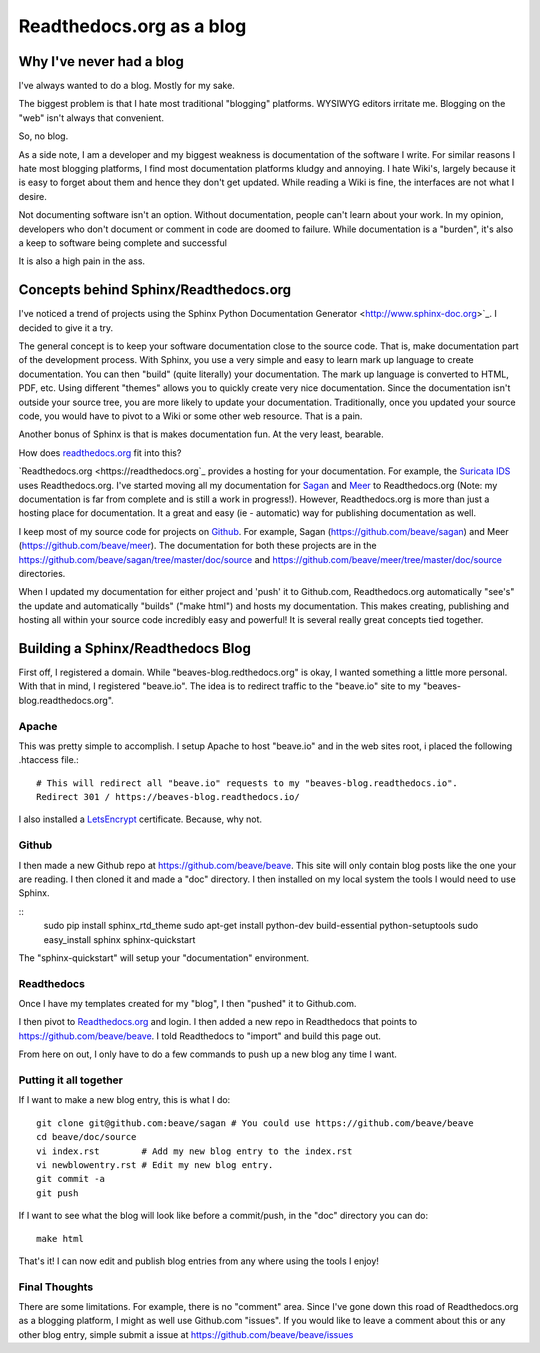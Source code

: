 Readthedocs.org as a blog
=========================

Why I've never had a blog
-------------------------

I've always wanted to do a blog. Mostly for my sake.

The biggest problem is that I hate most traditional "blogging" platforms.  WYSIWYG editors 
irritate me.  Blogging on the "web" isn't always that convenient. 

So,  no blog. 

As a side note, I am a developer and my biggest weakness is documentation of the software I write.  
For similar reasons I hate most blogging platforms,  I find most documentation platforms kludgy 
and annoying.  I hate Wiki's,  largely because it is easy to forget about them and hence they don't 
get updated.  While reading a Wiki is fine,  the interfaces are not what I desire.  

Not documenting software isn't an option.  Without documentation,  people can't learn about
your work.  In my opinion, developers who don't document or comment in code are doomed to failure.
While documentation is a "burden", it's also a keep to software being complete and successful

It is also a high pain in the ass. 

Concepts behind Sphinx/Readthedocs.org
--------------------------------------

I've noticed a trend of projects using the Sphinx Python Documentation Generator <http://www.sphinx-doc.org>`_.  I decided to give it a try. 

The general concept is to keep your software documentation close to the source code.  That is,  make
documentation part of the development process.  With Sphinx,  you use a very simple and easy to learn
mark up language to create documentation.  You can then "build" (quite literally) your documentation.
The mark up language is converted to HTML, PDF, etc.  Using different "themes" allows you to quickly
create very nice documentation.   Since the documentation isn't outside your source tree,  you are 
more likely to update your documentation.  Traditionally,  once you updated your source code, you would
have to pivot to a Wiki or some other web resource.  That is a pain. 

Another bonus of Sphinx is that is makes documentation fun.  At the very least, bearable.

How does `readthedocs.org <https://readthedocs.org>`_ fit into this?  

`Readthedocs.org <https://readthedocs.org`_ provides a hosting for your documentation.  For example,  the
`Suricata IDS <https://suricata.readthedocs.org>`_ uses Readthedocs.org.  I've started moving all my
documentation for `Sagan <https://sagan.readthedocs.org>`_ and `Meer <https://meer.readthedocs.org>`_
to Readthedocs.org (Note: my documentation is far from complete and is still a work in progress!). 
However,  Readthedocs.org is more than just a hosting place for documentation.  It a great and 
easy (ie - automatic) way for publishing documentation as well. 

I keep most of my source code for projects on `Github <https://github.com>`_.  For example, Sagan (https://github.com/beave/sagan) and Meer (https://github.com/beave/meer).  The documentation for both these
projects are in the https://github.com/beave/sagan/tree/master/doc/source and 
https://github.com/beave/meer/tree/master/doc/source directories. 

When I updated my documentation for either project and 'push' it to Github.com,  Readthedocs.org
automatically "see's" the update and automatically "builds" ("make html") and hosts my documentation.
This makes creating, publishing and hosting all within your source code incredibly easy and powerful!
It is several really great concepts tied together. 

Building a Sphinx/Readthedocs Blog
----------------------------------


First off,  I registered a domain.  While "beaves-blog.redthedocs.org" is okay, I wanted something a 
little more personal.  With that in mind,  I registered "beave.io".  The idea is to redirect traffic
to the "beave.io" site to my "beaves-blog.readthedocs.org". 

Apache
~~~~~~

This was pretty simple to accomplish.  I setup Apache to host "beave.io" and in the web sites 
root,  i placed the following .htaccess file.:

::

   # This will redirect all "beave.io" requests to my "beaves-blog.readthedocs.io".
   Redirect 301 / https://beaves-blog.readthedocs.io/


I also installed a `LetsEncrypt <https://letsencrypt.org/>`_ certificate.  Because, why not. 

Github
~~~~~~

I then made a new Github repo at https://github.com/beave/beave.  This site will only contain blog
posts like the one your are reading.  I then cloned it and made a "doc" directory.  I then installed
on my local system the tools I would need to use Sphinx. 

::
   sudo pip install sphinx_rtd_theme
   sudo apt-get install python-dev build-essential python-setuptools
   sudo easy_install sphinx
   sphinx-quickstart


The "sphinx-quickstart" will setup your "documentation" environment. 

Readthedocs
~~~~~~~~~~~

Once I have my templates created for my "blog",  I then "pushed" it to Github.com. 

I then pivot to `Readthedocs.org <https://readthedocs.org>`_ and login.  I then added a 
new repo in Readthedocs that points to https://github.com/beave/beave.  I told Readthedocs
to "import" and build this page out.   

From here on out,  I only have to do a few commands to push up a new blog any time I want. 


Putting it all together
~~~~~~~~~~~~~~~~~~~~~~~

If I want to make a new blog entry,  this is what I do:

::

   git clone git@github.com:beave/sagan # You could use https://github.com/beave/beave
   cd beave/doc/source
   vi index.rst        # Add my new blog entry to the index.rst
   vi newblowentry.rst # Edit my new blog entry.
   git commit -a      
   git push

If I want to see what the blog will look like before a commit/push,  in the "doc" directory
you can do:

::

   make html

That's it! I can now edit and publish blog entries from any where using the tools I enjoy!

Final Thoughts
~~~~~~~~~~~~~~

There are some limitations.  For example,  there is no "comment" area.  Since I've gone down this
road of Readthedocs.org as a blogging platform,  I might as well use Github.com "issues".  If you
would like to leave a comment about this or any other blog entry,  simple submit a issue at
https://github.com/beave/beave/issues

